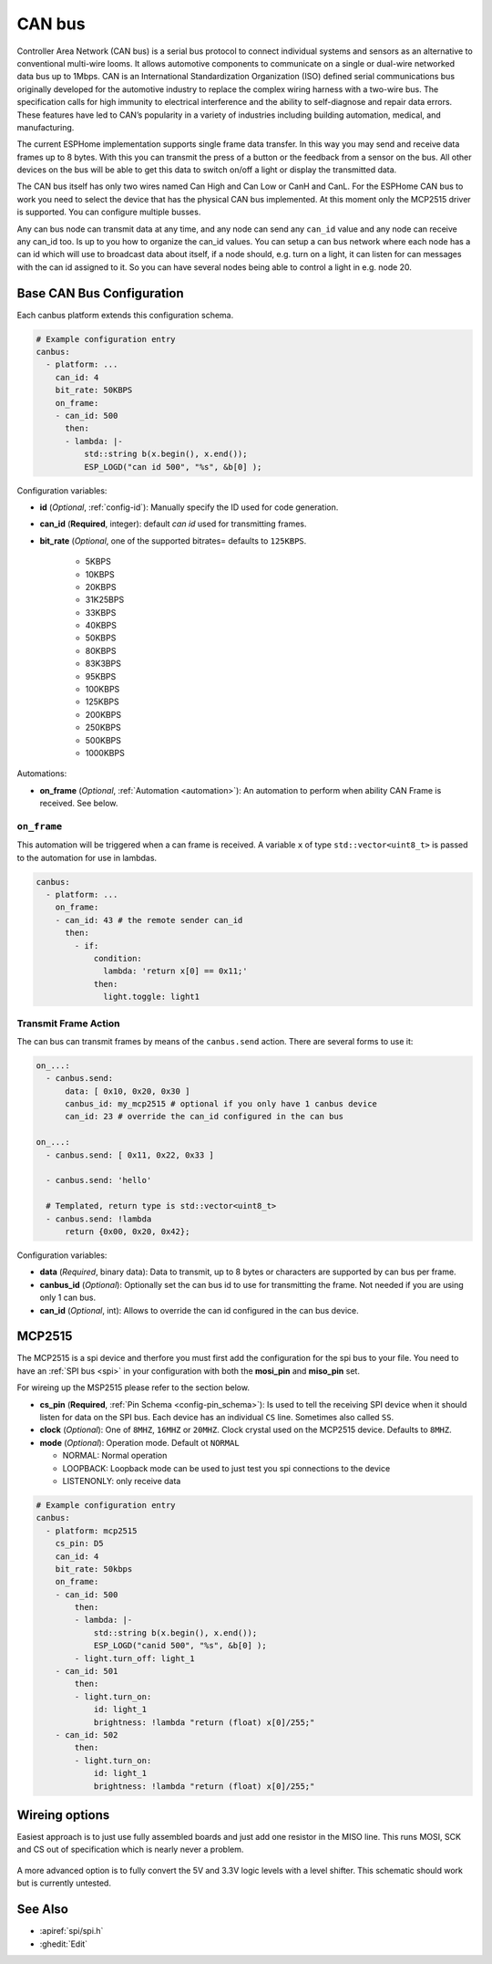 .. _canbus:

CAN bus
=======

.. seo::
    :description: Instructions for setting up an CAN bus in ESPHome
    :image: canbus.png
    :keywords: CAN

Controller Area Network (CAN bus) is a serial bus protocol to connect individual systems and sensors
as an alternative to conventional multi-wire looms.
It allows automotive components to communicate on a single or dual-wire networked data bus up to 1Mbps.
CAN is an International Standardization Organization (ISO) defined serial communications bus originally
developed for the automotive industry to replace the complex wiring harness with a two-wire bus. The
specification calls for high immunity to electrical interference and the ability to self-diagnose and repair
data errors. These features have led to CAN’s popularity in a variety of industries including building
automation, medical, and manufacturing.

The current ESPHome implementation supports single frame data transfer. In this way you may send and
receive data frames up to 8 bytes.
With this you can transmit the press of a button or the feedback from a sensor on the bus.
All other devices on the bus will be able to get this data to switch on/off a light or display the
transmitted data.

The CAN bus itself has only two wires named Can High and Can Low or CanH and CanL. For the ESPHome
CAN bus to work you need to select the device that has the physical CAN bus implemented.
At this moment only the MCP2515 driver is supported. You can configure multiple busses.

Any can bus node can transmit data at any time, and any node can send any ``can_id`` value and any
node can receive any can_id too. Is up to you how to organize the can_id values. You can setup a can
bus network where each node has a can id which will use to broadcast data about itself, if a node
should, e.g. turn on a light, it can listen for can messages with the can id assigned to it.
So you can have several nodes being able to control a light in e.g. node 20.

Base CAN Bus Configuration
--------------------------

Each canbus platform extends this configuration schema.

.. code-block:: yaml

    # Example configuration entry
    canbus:
      - platform: ...
        can_id: 4
        bit_rate: 50KBPS
        on_frame:
        - can_id: 500
          then:
          - lambda: |-
              std::string b(x.begin(), x.end());
              ESP_LOGD("can id 500", "%s", &b[0] );

Configuration variables:

- **id** (*Optional*, :ref:`config-id`): Manually specify the ID used for code generation.
- **can_id** (**Required**, integer): default *can id* used for transmitting frames.
- **bit_rate** (*Optional*, one of the supported bitrates= defaults to ``125KBPS``.

    - 5KBPS
    - 10KBPS
    - 20KBPS
    - 31K25BPS
    - 33KBPS
    - 40KBPS
    - 50KBPS
    - 80KBPS
    - 83K3BPS
    - 95KBPS
    - 100KBPS
    - 125KBPS
    - 200KBPS
    - 250KBPS
    - 500KBPS
    - 1000KBPS

Automations:

- **on_frame** (*Optional*, :ref:`Automation <automation>`): An automation to perform when ability
  CAN Frame is received. See below.


.. _canbus-on-frame:

``on_frame``
************

This automation will be triggered when a can frame is  received. A variable ``x`` of type
``std::vector<uint8_t>`` is passed to the automation for use in lambdas.

.. code-block:: yaml

    canbus:
      - platform: ...
        on_frame:
        - can_id: 43 # the remote sender can_id
          then:
            - if:
                condition:
                  lambda: 'return x[0] == 0x11;'
                then:
                  light.toggle: light1


Transmit Frame Action
*********************

The can bus can transmit frames by means of the ``canbus.send`` action.
There are several forms to use it:

.. code-block:: yaml

    on_...:
      - canbus.send:
          data: [ 0x10, 0x20, 0x30 ]
          canbus_id: my_mcp2515 # optional if you only have 1 canbus device
          can_id: 23 # override the can_id configured in the can bus

    on_...:
      - canbus.send: [ 0x11, 0x22, 0x33 ]

      - canbus.send: 'hello'

      # Templated, return type is std::vector<uint8_t>
      - canbus.send: !lambda
          return {0x00, 0x20, 0x42};


Configuration variables:

- **data** (*Required*, binary data): Data to transmit, up to 8 bytes or
  characters are supported by can bus per frame.
- **canbus_id** (*Optional*): Optionally set the can bus id to use for transmitting
  the frame. Not needed if you are using only 1 can bus.
- **can_id** (*Optional*, int): Allows to override the can id configured in
  the can bus device.

MCP2515
-------

The MCP2515 is a spi device and therfore you must first add the configuration for the spi bus to your file.
You need to have an :ref:`SPI bus <spi>` in your configuration with both the **mosi_pin** and **miso_pin** set.

For wireing up the MSP2515 please refer to the section below.

- **cs_pin** (**Required**, :ref:`Pin Schema <config-pin_schema>`): Is used to tell the receiving SPI device
  when it should listen for data on the SPI bus. Each device has an individual ``CS`` line.
  Sometimes also called ``SS``.
- **clock** (*Optional*): One of ``8MHZ``, ``16MHZ`` or ``20MHZ``. Clock crystal used on the MCP2515 device.
  Defaults to ``8MHZ``.
- **mode** (*Optional*): Operation mode. Default ot ``NORMAL``

  - NORMAL: Normal operation
  - LOOPBACK: Loopback mode can be used to just test you spi connections to the device
  - LISTENONLY: only receive data

.. code-block:: yaml

    # Example configuration entry
    canbus:
      - platform: mcp2515
        cs_pin: D5
        can_id: 4
        bit_rate: 50kbps
        on_frame:
        - can_id: 500
            then:
            - lambda: |-
                std::string b(x.begin(), x.end());
                ESP_LOGD("canid 500", "%s", &b[0] );
            - light.turn_off: light_1
        - can_id: 501
            then:
            - light.turn_on:
                id: light_1
                brightness: !lambda "return (float) x[0]/255;"
        - can_id: 502
            then:
            - light.turn_on:
                id: light_1
                brightness: !lambda "return (float) x[0]/255;"

Wireing options
---------------
Easiest approach is to just use fully assembled boards and just add one resistor in the MISO line.
This runs MOSI, SCK and CS out of specification which is nearly never a problem.

.. figure:: images/canbus_mcp2515_resistor.png
    :align: center
    :target: ../_images/canbus_mcp2515_resistor.png

A more advanced option is to fully convert the 5V and 3.3V logic levels with a level shifter.
This schematic should work but is currently untested.

.. figure:: images/canbus_mcp2515_txs0108e.png
    :align: center
    :target: ../_images/canbus_mcp2515_txs0108e.png



See Also
--------

- :apiref:`spi/spi.h`
- :ghedit:`Edit`
